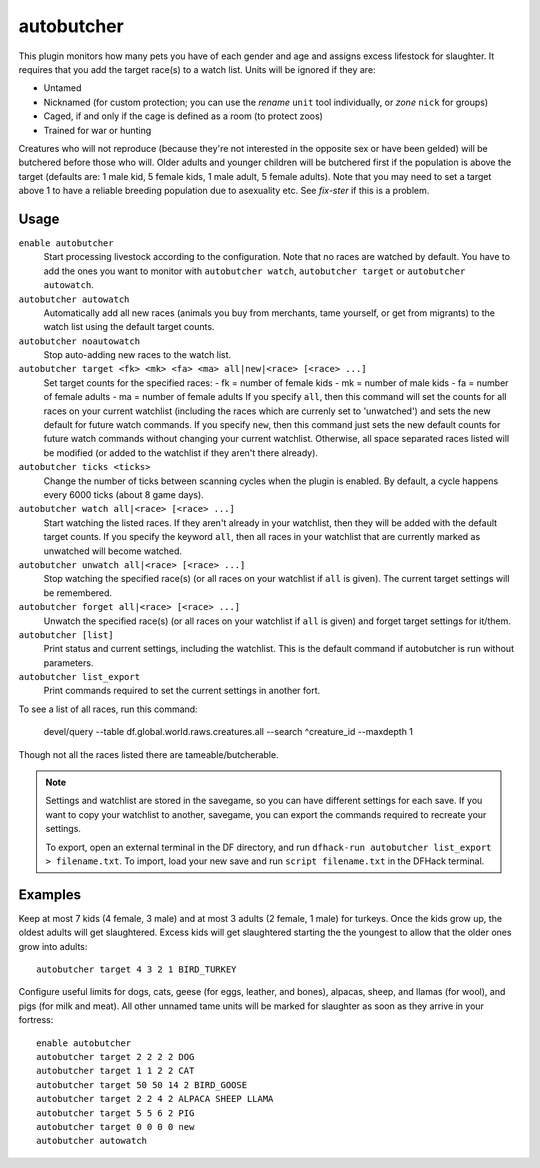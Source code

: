 autobutcher
===========

.. dfhack-tool::
    :summary: Automatically butcher excess livestock.
    :tags: fort auto fps animals

This plugin monitors how many pets you have of each gender and age and assigns
excess lifestock for slaughter. It requires that you add the target race(s) to a
watch list. Units will be ignored if they are:

* Untamed
* Nicknamed (for custom protection; you can use the `rename` ``unit`` tool
  individually, or `zone` ``nick`` for groups)
* Caged, if and only if the cage is defined as a room (to protect zoos)
* Trained for war or hunting

Creatures who will not reproduce (because they're not interested in the
opposite sex or have been gelded) will be butchered before those who will.
Older adults and younger children will be butchered first if the population
is above the target (defaults are: 1 male kid, 5 female kids, 1 male adult,
5 female adults). Note that you may need to set a target above 1 to have a
reliable breeding population due to asexuality etc. See `fix-ster` if this is a
problem.

Usage
-----

``enable autobutcher``
    Start processing livestock according to the configuration. Note that
    no races are watched by default. You have to add the ones you want to
    monitor with ``autobutcher watch``, ``autobutcher target`` or
    ``autobutcher autowatch``.
``autobutcher autowatch``
    Automatically add all new races (animals you buy from merchants, tame
    yourself, or get from migrants) to the watch list using the default target
    counts.
``autobutcher noautowatch``
    Stop auto-adding new races to the watch list.
``autobutcher target <fk> <mk> <fa> <ma> all|new|<race> [<race> ...]``
    Set target counts for the specified races:
    - fk = number of female kids
    - mk = number of male kids
    - fa = number of female adults
    - ma = number of female adults
    If you specify ``all``, then this command will set the counts for all races
    on your current watchlist (including the races which are currenly set to
    'unwatched') and sets the new default for future watch commands. If you
    specify ``new``, then this command just sets the new default counts for
    future watch commands without changing your current watchlist. Otherwise,
    all space separated races listed will be modified (or added to the watchlist
    if they aren't there already).
``autobutcher ticks <ticks>``
    Change the number of ticks between scanning cycles when the plugin is
    enabled. By default, a cycle happens every 6000 ticks (about 8 game days).
``autobutcher watch all|<race> [<race> ...]``
    Start watching the listed races. If they aren't already in your watchlist,
    then they will be added with the default target counts. If you specify the
    keyword ``all``, then all races in your watchlist that are currently marked
    as unwatched will become watched.
``autobutcher unwatch all|<race> [<race> ...]``
    Stop watching the specified race(s) (or all races on your watchlist if
    ``all`` is given). The current target settings will be remembered.
``autobutcher forget all|<race> [<race> ...]``
    Unwatch the specified race(s) (or all races on your watchlist if ``all`` is
    given) and forget target settings for it/them.
``autobutcher [list]``
    Print status and current settings, including the watchlist. This is the
    default command if autobutcher is run without parameters.
``autobutcher list_export``
    Print commands required to set the current settings in another fort.

To see a list of all races, run this command:

    devel/query --table df.global.world.raws.creatures.all --search ^creature_id --maxdepth 1

Though not all the races listed there are tameable/butcherable.

.. note::

    Settings and watchlist are stored in the savegame, so you can have different
    settings for each save. If you want to copy your watchlist to another,
    savegame, you can export the commands required to recreate your settings.

    To export, open an external terminal in the DF directory, and run
    ``dfhack-run autobutcher list_export > filename.txt``.  To import, load your
    new save and run ``script filename.txt`` in the DFHack terminal.

Examples
--------

Keep at most 7 kids (4 female, 3 male) and at most 3 adults (2 female, 1 male)
for turkeys. Once the kids grow up, the oldest adults will get slaughtered.
Excess kids will get slaughtered starting the the youngest to allow that the
older ones grow into adults::

    autobutcher target 4 3 2 1 BIRD_TURKEY

Configure useful limits for dogs, cats, geese (for eggs, leather, and bones),
alpacas, sheep, and llamas (for wool), and pigs (for milk and meat). All other
unnamed tame units will be marked for slaughter as soon as they arrive in your
fortress::

    enable autobutcher
    autobutcher target 2 2 2 2 DOG
    autobutcher target 1 1 2 2 CAT
    autobutcher target 50 50 14 2 BIRD_GOOSE
    autobutcher target 2 2 4 2 ALPACA SHEEP LLAMA
    autobutcher target 5 5 6 2 PIG
    autobutcher target 0 0 0 0 new
    autobutcher autowatch
